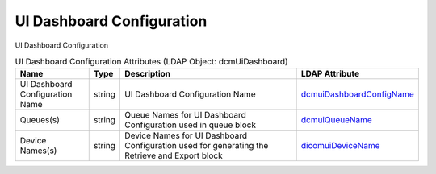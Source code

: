 UI Dashboard Configuration
==========================
UI Dashboard Configuration

.. tabularcolumns:: |p{4cm}|l|p{8cm}|l|
.. csv-table:: UI Dashboard Configuration Attributes (LDAP Object: dcmUiDashboard)
    :header: Name, Type, Description, LDAP Attribute
    :widths: 20, 7, 60, 13

    "UI Dashboard Configuration Name",string,"UI Dashboard Configuration Name","
    .. _dcmuiDashboardConfigName:

    dcmuiDashboardConfigName_"
    "Queues(s)",string,"Queue Names for UI Dashboard Configuration used in queue block","
    .. _dcmuiQueueName:

    dcmuiQueueName_"
    "Device Names(s)",string,"Device Names for UI Dashboard Configuration used for generating the Retrieve and Export block","
    .. _dicomuiDeviceName:

    dicomuiDeviceName_"
